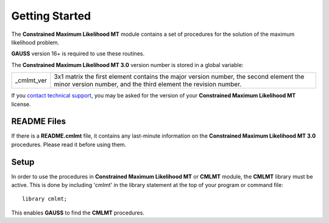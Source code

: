 Getting Started
===============
The **Constrained Maximum Likelihood MT** module contains a set of procedures for the solution of the maximum likelihood problem.

**GAUSS** version 16+ is required to use these routines.

The **Constrained Maximum Likelihood MT 3.0** version number is stored in a global variable:

.. list-table::
    :widths: auto

    * - _cmlmt_ver 
      - 3x1 matrix the first element contains the major version number, the second element the minor version number, and the third element the revision number.

If you `contact technical support <https://www.aptech.com/support/submit-support-ticket/>`_, you may be asked for the version of your **Constrained Maximum Likelihood MT** license.

README Files
----------------

If there is a **README.cmlmt** file, it contains any last-minute information on the **Constrained Maximum Likelihood MT 3.0** procedures. Please read it before using them.

Setup
--------

In order to use the procedures in **Constrained Maximum Likelihood MT** or **CMLMT** module, the **CMLMT** library must be active. This is done by including 'cmlmt' in the library statement at the top of your program or command file:

::

    library cmlmt;

This enables **GAUSS** to find the **CMLMT** procedures.
